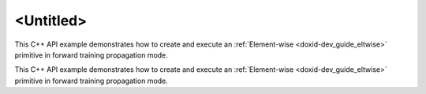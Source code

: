 .. index:: pair: page; <Untitled>
.. _doxid-eltwise_example_cpp_brief:

<Untitled>
==========

This C++ API example demonstrates how to create and execute an :ref:`Element-wise <doxid-dev_guide_eltwise>` primitive in forward training propagation mode.

This C++ API example demonstrates how to create and execute an :ref:`Element-wise <doxid-dev_guide_eltwise>` primitive in forward training propagation mode.

